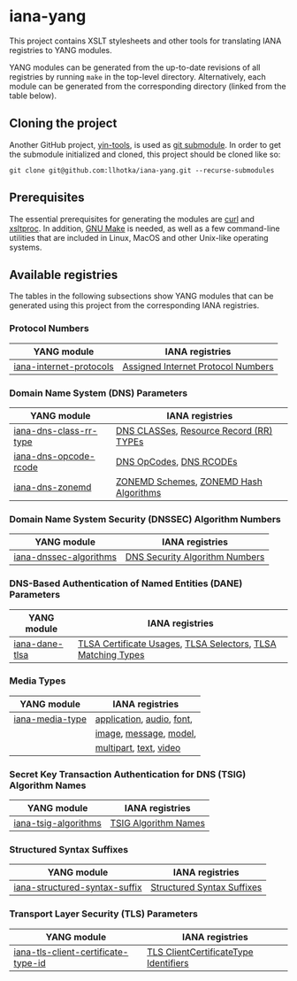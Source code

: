 * iana-yang
This project contains XSLT stylesheets and other tools for translating IANA registries to YANG modules.

YANG modules can be generated from the up-to-date revisions of all registries by running =make= in the top-level directory. Alternatively, each module can be generated from the corresponding directory (linked from the table below).

** Cloning the project
Another GitHub project, [[https://github.com/llhotka/yin-tools][yin-tools]], is used as [[https://git-scm.com/book/en/v2/Git-Tools-Submodules][git submodule]]. In order to get the submodule initialized and cloned, this project should be cloned like so:
#+begin_src shell
  git clone git@github.com:llhotka/iana-yang.git --recurse-submodules
#+end_src
** Prerequisites
The essential prerequisites for generating the modules are [[https://curl.se][curl]] and [[http://xmlsoft.org/XSLT/xsltproc2.html][xsltproc]]. In addition, [[https://www.gnu.org/software/make][GNU Make]] is needed, as well as a few command-line utilities that are included in Linux, MacOS and other Unix-like operating systems.

** Available registries
The tables in the following subsections show YANG modules that can be generated using this project from the corresponding IANA registries.
*** Protocol Numbers

| YANG module             | IANA registries                    |
|-------------------------+------------------------------------|
| [[file:registries/protocol-numbers/iana-internet-protocols][iana-internet-protocols]] | [[https://www.iana.org/assignments/protocol-numbers/protocol-numbers.xhtml#protocol-numbers-1][Assigned Internet Protocol Numbers]] |

*** Domain Name System (DNS) Parameters

| YANG module            | IANA registries                         |
|------------------------+-----------------------------------------|
| [[file:registries/dns-parameters/iana-dns-class-rr-type][iana-dns-class-rr-type]] | [[https://www.iana.org/assignments/dns-parameters/dns-parameters.xhtml#dns-parameters-2][DNS CLASSes]], [[https://www.iana.org/assignments/dns-parameters/dns-parameters.xhtml#dns-parameters-4][Resource Record (RR) TYPEs]] |
| [[file:registries/dns-parameters/iana-dns-opcode-rcode][iana-dns-opcode-rcode]]  | [[https://www.iana.org/assignments/dns-parameters/dns-parameters.xhtml#dns-parameters-5][DNS OpCodes]], [[https://www.iana.org/assignments/dns-parameters/dns-parameters.xhtml#dns-parameters-6][DNS RCODEs]]                 |
| [[file:registries/dns-parameters/iana-dns-zonemd][iana-dns-zonemd]]        | [[https://www.iana.org/assignments/dns-parameters/dns-parameters.xhtml#zonemd-schemes][ZONEMD Schemes]], [[https://www.iana.org/assignments/dns-parameters/dns-parameters.xhtml#zonemd-hash-algorithms][ZONEMD Hash Algorithms]]  |

*** Domain Name System Security (DNSSEC) Algorithm Numbers

| YANG module            | IANA registries                |
|------------------------+--------------------------------|
| [[file:registries/dns-sec-alg-numbers/iana-dnssec-algorithms][iana-dnssec-algorithms]] | [[https://www.iana.org/assignments/dns-sec-alg-numbers/dns-sec-alg-numbers.xhtml#dns-sec-alg-numbers-1][DNS Security Algorithm Numbers]] |

*** DNS-Based Authentication of Named Entities (DANE) Parameters
| YANG module    | IANA registries                                              |
|----------------+--------------------------------------------------------------|
| [[file:registries/dane-parameters/iana-dane-tlsa][iana-dane-tlsa]] | [[https://www.iana.org/assignments/dane-parameters/dane-parameters.xhtml#certificate-usages][TLSA Certificate Usages]], [[https://www.iana.org/assignments/dane-parameters/dane-parameters.xhtml#selectors][TLSA Selectors]], [[https://www.iana.org/assignments/dane-parameters/dane-parameters.xhtml#matching-types][TLSA Matching Types]] |

*** Media Types
| YANG module     | IANA registries           |
|-----------------+---------------------------|
| [[file:registries/media-types/iana-media-type][iana-media-type]] | [[https://www.iana.org/assignments/media-types/media-types.xhtml#application][application]], [[https://www.iana.org/assignments/media-types/media-types.xhtml#audio][audio]], [[https://www.iana.org/assignments/media-types/media-types.xhtml#font][font]], |
|                 | [[https://www.iana.org/assignments/media-types/media-types.xhtml#image][image]], [[https://www.iana.org/assignments/media-types/media-types.xhtml#message][message]], [[https://www.iana.org/assignments/media-types/media-types.xhtml#model][model]],    |
|                 | [[https://www.iana.org/assignments/media-types/media-types.xhtml#multipart][multipart]], [[https://www.iana.org/assignments/media-types/media-types.xhtml#text][text]], [[https://www.iana.org/assignments/media-types/media-types.xhtml#video][video]]    |
*** Secret Key Transaction Authentication for DNS (TSIG) Algorithm Names
| YANG module          | IANA registries      |
|----------------------+----------------------|
| [[file:registries/tsig-algorithm-names/iana-tsig-algorithms][iana-tsig-algorithms]] | [[https://www.iana.org/assignments/tsig-algorithm-names/tsig-algorithm-names.xhtml#tsig-algorithm-names-1][TSIG Algorithm Names]] |

*** Structured Syntax Suffixes
| YANG module                   | IANA registries            |
|-------------------------------+----------------------------|
| [[file:registries/media-type-structured-suffix/iana-structured-syntax-suffix][iana-structured-syntax-suffix]] | [[https://www.iana.org/assignments/media-type-structured-suffix/media-type-structured-suffix.xhtml#structured-syntax-suffix][Structured Syntax Suffixes]] |

*** Transport Layer Security (TLS) Parameters
| YANG module                         | IANA registries                       |
|-------------------------------------+---------------------------------------|
| [[file:registries/tls-parameters/iana-tls-client-certificate-type-id][iana-tls-client-certificate-type-id]] | [[https://www.iana.org/assignments/tls-parameters/tls-parameters.xhtml#tls-parameters-2][TLS ClientCertificateType Identifiers]] |
